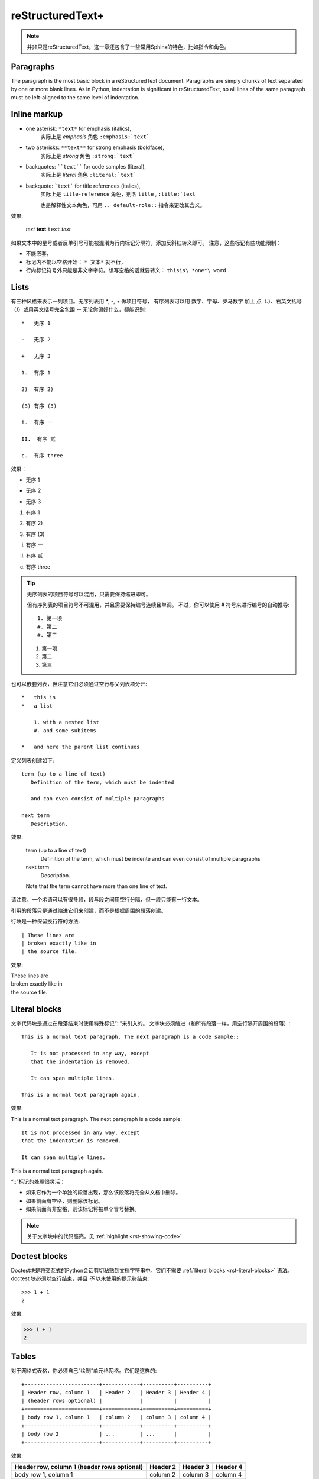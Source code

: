 .. _reStructuredText+:

############################
reStructuredText+
############################

.. image:: https://moe-counter.sai-hentai.dpdns.org/blog-sphinxnote-rst/
   :alt: 访问量统计

.. note::

    并非只是reStructuredText，这一章还包含了一些常用Sphinx的特色，比如指令和角色。

===========================
Paragraphs
===========================

The paragraph is the most basic block
in a reStructuredText document.
Paragraphs are simply chunks of text separated by one or more blank lines.
As in Python, indentation is significant in reStructuredText,
so all lines of the same paragraph must be left-aligned
to the same level of indentation.

===========================
Inline markup
===========================

* one asterisk: ``*text*`` for emphasis (italics),
    实际上是 `emphasis` 角色 ``:emphasis:`text```
* two asterisks: ``**text**`` for strong emphasis (boldface),
    实际上是 `strong` 角色 ``:strong:`text```
* backquotes: ````text```` for code samples (literal),
    实际上是 `literal` 角色 ``:literal:`text```
* backquote: ```text``` for title references (italics),
    实际上是 ``title-reference`` 角色，别名 ``title`` , ``:title:`text``

    也是解释性文本角色，可用 ``.. default-role::`` 指令来更改其含义。

效果:

    *text*
    **text**
    ``text``
    `text`

如果文本中的星号或者反单引号可能被混淆为行内标记分隔符，添加反斜杠转义即可。
注意，这些标记有些功能限制：

* 不能嵌套，
* 标记内不能以空格开始： ``* 文本*`` 就不行，
* 行内标记符号外只能是非文字字符。想写空格的话就要转义： ``thisis\ *one*\ word``

===========================
Lists
===========================

有三种风格来表示一列项目。无序列表用 `*`, `-`, `+` 做项目符号，
有序列表可以用 数字、字母、罗马数字 加上 点（`.`）、右英文括号（`)`）或用英文括号完全包围 -- 无论你偏好什么，都能识别::

    *   无序 1

    -   无序 2

    +   无序 3

    1.  有序 1

    2)  有序 2)

    (3) 有序 (3)

    i.  有序 一

    II.  有序 贰

    c.  有序 three

效果：

*   无序 1

-   无序 2

+   无序 3

1.  有序 1

2)  有序 2)

(3) 有序 (3)

i.  有序 一

II.  有序 贰

c.  有序 three

.. tip::

    无序列表的项目符号可以混用，只需要保持缩进即可。

    但有序列表的项目符号不可混用，并且需要保持编号连续且单调。
    不过，你可以使用 `#` 符号来进行编号的自动推导::

        1. 第一项
        #. 第二
        #. 第三

    1. 第一项
    #. 第二
    #. 第三

也可以嵌套列表，但注意它们必须通过空行与父列表项分开::

    *   this is
    *   a list

        1. with a nested list
        #. and some subitems

    *   and here the parent list continues

定义列表创建如下::

   term (up to a line of text)
      Definition of the term, which must be indented

      and can even consist of multiple paragraphs

   next term
      Description.

效果:

 term (up to a line of text)
    Definition of the term, which must be indente
    and can even consist of multiple paragraphs
 next term
    Description.

 Note that the term cannot have more than one line of text.

请注意，一个术语可以有很多段，段与段之间用空行分隔，但一段只能有一行文本。

引用的段落只是通过缩进它们来创建，而不是根据周围的段落创建。

行块是一种保留换行符的方法::

   | These lines are
   | broken exactly like in
   | the source file.

效果:

| These lines are
| broken exactly like in
| the source file.


.. _rst-literal-blocks:

===============================
Literal blocks
===============================

文字代码块是通过在段落结束时使用特殊标记“::”来引入的。
文字块必须缩进（和所有段落一样，用空行隔开周围的段落）::

   This is a normal text paragraph. The next paragraph is a code sample::

      It is not processed in any way, except
      that the indentation is removed.

      It can span multiple lines.

   This is a normal text paragraph again.

效果:

This is a normal text paragraph. The next paragraph is a code sample::

   It is not processed in any way, except
   that the indentation is removed.

   It can span multiple lines.

This is a normal text paragraph again.

“::”标记的处理很灵活：

* 如果它作为一个单独的段落出现，那么该段落将完全从文档中删除。
* 如果前面有空格，则删除该标记。
* 如果前面有非空格，则该标记将被单个冒号替换。

.. note::

    关于文字块中的代码高亮，见 :ref:`highlight <rst-showing-code>`

.. _rst-doctest-blocks:

==============================
Doctest blocks
==============================

Doctest块是将交互式的Python会话剪切粘贴到文档字符串中。它们不需要
:ref:`literal blocks <rst-literal-blocks>` 语法。
doctest 块必须以空行结束，并且 *不* 以未使用的提示符结束::

    >>> 1 + 1
    2

效果:

>>> 1 + 1
2


==============================
Tables
==============================

对于网格式表格，你必须自己“绘制”单元格网格。它们是这样的::

   +------------------------+------------+----------+----------+
   | Header row, column 1   | Header 2   | Header 3 | Header 4 |
   | (header rows optional) |            |          |          |
   +========================+============+==========+==========+
   | body row 1, column 1   | column 2   | column 3 | column 4 |
   +------------------------+------------+----------+----------+
   | body row 2             | ...        | ...      |          |
   +------------------------+------------+----------+----------+

效果:

+------------------------+------------+----------+----------+
| Header row, column 1   | Header 2   | Header 3 | Header 4 |
| (header rows optional) |            |          |          |
+========================+============+==========+==========+
| body row 1, column 1   | column 2   | column 3 | column 4 |
+------------------------+------------+----------+----------+
| body row 2             | ...        | ...      |          |
+------------------------+------------+----------+----------+

简单表格更容易撰写，但有限制：它们必须包含不止一行，第一列单元格不能包含多行。如::

   =====  =====  =======
   A      B      A and B
   =====  =====  =======
   False  False  False
   True   False  False
   False  True   False
   True   True   True
   =====  =====  =======

效果:

=====  =====  =======
A      B      A and B
=====  =====  =======
False  False  False
True   False  False
False  True   False
True   True   True
=====  =====  =======

除了网格式和简单式的表格之外，还可以使用 `list-table <https://docutils.sourceforge.io/docs/ref/rst/directives.html#csv-table>`_
或 `csv-table <https://docutils.sourceforge.io/docs/ref/rst/directives.html#csv-table>`_ 
来创建表格， 和前两种相比，后两种比较不美观，但是不需要做 “字符画” 了。

**CSV Table 例子**::

    .. csv-table:: Frozen Delights!
    :header: "Treat", "Quantity", "Description"
    :widths: 15, 10, 30

    "Albatross", 2.99, "On a stick!"
    "Crunchy Frog", 1.49, "If we took the bones out,
    it wouldn't be crunchy, now would it?"
    "Gannet Ripple", 1.99, "On a stick!"

以下选项可被识别：

widths
    auto 或一组整数，设置列宽。默认每列一致。

width
    整体的宽度。

header-rows
    整数，表示接下来的 CSV 数据中前几行为表头。默认 0.

header
    一列 CSV 内容，用作表头。将插入到 header-rows 所设定的行前面。

stub-columns
    整数，表示 CSV 数据中左几列为存根。默认 0.

file
    从文件系统读取 CSV 数据。

url
    从网络地址读取 CSV 数据。

encoding
    设置外部 CSV 数据的字符编码。默认和当前文档相同。

delim
    分隔符，默认逗号 ``,`` 。

quote
    括号，用来包括表格中的单元。默认双引号 ``"`` 。

keepspace
    保留分隔符旁的空白。默认忽略。

escape
    转义符号。默认是将需要转义的字符重复两遍::

    "He said, ""Hi!"", and go away."

align
    水平对齐方式。

**List Table 例子**::

    .. list-table::

        *   -   表头1
            -   表头2
            -   表头3
        *   -   内容11
            -   内容12
            -   内容13
        *   -   内容21
            -   内容22
            -   内容23

用列表的形式来创建表格。 列表的顶级项表示一行，次级项表示一行的各元素。

效果：

.. list-table::

    *   -   表头1
        -   表头2
        -   表头3
    *   -   内容11
        -   内容12
        -   内容13
    *   -   内容21
        -   内容22
        -   内容23

==============================
Hyperlinks
==============================

一个超链接需要有两个部分：引用和靶标::

    引用部分需要在名称后加下划线：链接_
    如果名称中包含了空格，则需要用反引号包括起来：`链 接`_。

    靶标部分的下划线在名称前面：

    .. _链接: https://docutils.sourceforge.io/docs/user/rst/quickref.html

    如果留空，则会将靶标引至下一个块元素。


-------------------------------
External links
-------------------------------

使用 ```Link text <https://domain.invalid/>`_`` 进行行内网络链接，这是比引用和标靶写在同一位置的写法。

效果:
`Link text <https://domain.invalid/>`_

.. important:: 链接文本与 URL 前面的 < 之间必须有空格。

也可以把引用和标靶分开，就像这样::

   This is a paragraph that contains `a link`_.

   .. _a link: https://domain.invalid/

效果:
This is a paragraph that contains `a link`_.

.. _a link: https://domain.invalid/

如果链接文本应该是Web地址，则根本不需要特殊标记，解析器会在普通文本中查找链接和邮件地址，任何满足 Uri 形式的文本会在渲染流程的最后被识别为超链接::

    -   https://docutils.sourceforge.io/docs/user/rst/quickref.html#hyperlink-targets
    -   ftp://firefox.fake-mozilla.org/

效果：

-   https://docutils.sourceforge.io/docs/user/rst/quickref.html#hyperlink-targets
-   ftp://firefox.fake-mozilla.org/


-------------------------------
Internal links
-------------------------------

靶标也有内联形式，例如::

    _`靶标` 在这里，而引用将会引至前面的 靶标_ 处。

_`靶标` 在这里，而引用将会引至前面的 靶标_ 处。

隐式超链接可以将引用引至标题::

    正如下面的 `标题`_ 章节所说一样。

正如下面的 `Sections`_ 章节所说一样。

Internal linking is also done via a special reStructuredText role provided by Sphinx,
see the section on specific markup,
`交叉引用任意位置 <https://www.sphinx-doc.org/zh-cn/master/usage/referencing.html#ref-role>`_ .


============================
Sections
============================

标题是划分章节的依据。将单行文本缀以下划符号则构成标题。
可用的符号有 :literal:`#=-~:'"^_*+<>`，以及反引号。
需要满足长度条件：下划符号的数目与标题文本一致，（中文这类宽字符算两个字符）。

章节的大小关系与符号无关，只与符号出现的顺序有关。一般来讲，习惯用 ``#`` 做一级标题，``=``, ``-`` 分别做 二、三 级标题。

并且，可以使用双划线::

    ##########
    双划线风格
    ##########

    单划线风格
    ==========

标题本身会提供一个锚点，可以使用 `Internal links`_ 的方式来指向本文的一个章节，就是上面 `Internal links`_ 章节说的。

另外，任何四个以上的重复横线将会渲染为分割线::

    ----

效果：

----

=============================
Contents
=============================

``contents`` 指令可以自动生成目录，可以在任何地方使用，但是一般放在文档的开头::

    .. contents::

可接受以下选项：

depth
    整数，设置目录层级深度，默认无限。

local
    如果提供，则会生成该章节以及子章节的目录而非全篇目录。

backlinks
    是否生成目录项和文档项之间的链接。

=============================
Field Lists
=============================

字段列表是这样标记的字段序列::

    :fieldname: Field content

效果:

:fieldname: Field content

它们通常在Python文档中使用::

    def my_function(my_arg, my_other_arg):
        """A function just for me.

        :param my_arg: The first of my arguments.
        :param my_other_arg: The second of my arguments.

        :returns: A message (just for me, of course).
        
        """

效果:

def my_function(my_arg, my_other_arg):
   """A function just for me.

   :param my_arg: The first of my arguments.
   :param my_other_arg: The second of my arguments.

   :returns: A message (just for me, of course).
   
   """

Sphinx extends standard docutils behavior and intercepts field lists specified
at the beginning of documents.  Refer to `field-lists <https://www.sphinx-doc.org/en/master/usage/restructuredtext/field-lists.html>`_ 
for more information.


.. _rst-pictures:

=============================
Pictures
=============================

插入图像可以使用 `image` 或 `figure` 指令。

image 属于直接插入图片用的，而 figure 则可以添加更详细的描述。

Sphinx会自动将图像文件复制到构建的输出目录的子目录中
(例如，用于HTML输出的 ``_static`` 目录。)

image 接受一个参数：图像的 Uri，如果是相对路径，则起点是当前文档，绝对路径的根为source。
image 可接受零个或多个选项，可选的选项有：

height
    图像高度，单位见下方表格。

width
    图像宽度，同上。

scale
    图像缩放，使用百分比。

align
    可以是以下值之一：*top*, *middle*, *bottom*, *left*, *center*, *right*，设置图像对齐方式。

target
    如果设置，需要传入一个超链接靶标。这会让图片可点击，点击后跳转到靶标。
    对于 HTML，是将 img 元素放在了 a 元素内部。

::

    .. image:: img/test.jpg
        :height: 400px
        :width: 600px
        :scale: 50%
        :align: center
        :target: https://docutils.sourceforge.io/docs/ref/rst/directives.html#image

.. image:: img/test.jpg
    :height: 400px
    :width: 600px
    :scale: 50%
    :align: center
    :target: https://docutils.sourceforge.io/docs/ref/rst/directives.html#image

----------------

+-------+-------------------------------------------------------------+
| Unit  | Description                                                 |
+=======+=============================================================+
| em    | the element's font size                                     |
+-------+-------------------------------------------------------------+
| ex    | x-height of the element's font                              |
+-------+-------------------------------------------------------------+
| ch    | width of the “0” (ZERO, U+0030) glyph in the element’s font |
+-------+-------------------------------------------------------------+
| rem   | font size of the root element                               |
+-------+-------------------------------------------------------------+
| vw    | 1% of the viewport (or paper) width                         |
+-------+-------------------------------------------------------------+
| vh    | 1% of the viewport (or paper) height                        |
+-------+-------------------------------------------------------------+
| vmin  | 1% of the viewport’s smaller dimension                      |
+-------+-------------------------------------------------------------+
| vmax  | 1% of the viewport’s larger dimension                       |
+-------+-------------------------------------------------------------+
| cm    | centimeters                                                 |
|       | 1 cm = 10 mm                                                |
+-------+-------------------------------------------------------------+
| mm    | millimeters          |                                      |
|       | 1 mm = 1/1000 m                                             |
+-------+-------------------------------------------------------------+
| Q     | quarter-millimeters  |                                      |
|       | 1 Q = 1/4 mm                                                |
+-------+-------------------------------------------------------------+
| in    | inches               |                                      |
|       | 1 in = 25.4 mm = 96 px                                      |
+-------+-------------------------------------------------------------+
| pc    | picas                |                                      |
|       | 1 pc = 1/6 in = 12 pt                                       |
+-------+-------------------------------------------------------------+
| pt    | points               |                                      |
|       | 1 pt = 1/72 in                                              |
+-------+-------------------------------------------------------------+
| px    | pixels               |                                      |
|       | 1 px = 3/4 pt = 1/96 in                                     |
+-------+-------------------------------------------------------------+

----------------

figure 由 image 和一段标题（一个单行段落），以及可选的图例组成。
对于基于页的媒体（如PDF），在排版时，figure 可能会浮动到合适的地方。

figure 拥有 image 所有的选项，在以下几处有所不同：

align
    可传入 *left*, *center*, *right*。
    只能设置水平方向上的对齐方式。

figwidth
    设置图像宽度，这将影响图像标题和图例的折行方式，以确保它们的宽度不会超过这个值。
    但是这并不影响内嵌的图片宽度，图片的宽度需要用 width 选项设置::

        +---------------------------+
        |        figure             |
        |                           |
        |<------ figwidth --------->|
        |                           |
        |  +---------------------+  |
        |  |     image           |  |
        |  |                     |  |
        |  |<--- width --------->|  |
        |  +---------------------+  |
        |                           |
        |The figure's caption should|
        |wrap at this width.        |
        +---------------------------+

::

    .. figure:: img/test.jpg
        :height: 400px
        :width: 600px
        :scale: 50%
        :align: center
        :target: https://docutils.sourceforge.io/docs/ref/rst/directives.html#image

        けだまつり ｜ 玉之けだま

.. figure:: img/test.jpg
    :height: 400px
    :width: 600px
    :scale: 50%
    :align: center
    :target: https://docutils.sourceforge.io/docs/ref/rst/directives.html#image

    けだまつり ｜ 玉之けだま

=============================
Footnotes
=============================

对于脚注（ref），使用 ``[#name]_`` 标记脚注位置，并在“脚注”标题后添加脚注主体在文档底部，像这样::

   Lorem ipsum [#f1]_ dolor sit amet ... [#f2]_

   .. rubric:: Footnotes

   .. [#f1] Text of the first footnote.
   .. [#f2] Text of the second footnote.

您还可以明确编号脚注 (``[1]_``) 或使用不带名字的自动编号脚注 (``[#]_``)。

效果：

Lorem ipsum [#f1]_ dolor sit amet ... [#f2]_

.. rubric:: Footnotes

.. [#f1] Text of the first footnote.
.. [#f2] Text of the second footnote.


==============================
Citations
==============================

Standard reStructuredText citations are supported,
with the additional feature that they are "global",
i.e. all citations can be referenced from all files.  Use them like so::

   Lorem ipsum [Ref]_ dolor sit amet.

   .. [Ref] Book or article reference, URL or whatever.

引用用法类似于脚注用法，但标签不是数字或以 ``＃`` 开头。

效果：

Lorem ipsum [Ref]_ dolor sit amet.

.. [Ref] Book or article reference, URL or whatever.


.. _rst-admonitions:

================================
Admonitions
================================

reStructuredText 提供了一些段落级的标记指令，如：

.. hlist::
    :columns: 4

    - attention
    - caution
    - danger
    - error
    - hint
    - important
    - note
    - tip
    - warning
    - see also

用来将传入的体元素表达为指定的语义::

    .. warning::

        我警告你哦！╰（‵□′）╯

效果：

.. warning::

    我警告你哦！╰（‵□′）╯

比较通用的是 ``admonition`` 指令，上述指令可以看作是它的子类::

    .. admonition:: 要闻
        :class: attention

        其实没有什么要闻。

效果：

.. admonition:: 要闻
    :class: attention
    
    其实没有什么要闻。

``:class:`` 其实可以不要：

.. admonition:: 要闻

    其实没有什么要闻。


================================
Comments
================================

单行注释::

   .. This is a comment.

多行注释::

   ..
      This whole indented block
      is a comment.

      Still in the comment.

.. _rst-html-meta:

==================================
HTML Metadata
==================================

The meta directive allows specifying the HTML
`metadata element`_ of a Sphinx documentation page.  For example, the
directive::

   .. meta::
      :description: The Sphinx documentation builder
      :keywords: Sphinx, documentation, builder

will generate the following HTML output:

.. code-block:: html

   <meta name="description" content="The Sphinx documentation builder">
   <meta name="keywords" content="Sphinx, documentation, builder">

此外，Sphinx将按照元指令中指定的关键字添加到搜索索引中。因此，元元素的 ``lang`` 属性被考虑在内。例如，指令::

   .. meta::
      :keywords: backup
      :keywords lang=en: pleasefindthiskey pleasefindthiskeytoo
      :keywords lang=de: bittediesenkeyfinden

adds the following words to the search indices of builds with different language
configurations:

* ``pleasefindthiskey``, ``pleasefindthiskeytoo`` to *English* builds;
* ``bittediesenkeyfinden`` to *German* builds;
* ``backup`` to builds in all languages.

.. _metadata element: https://developer.mozilla.org/en-US/docs/Web/HTML/Element/meta
